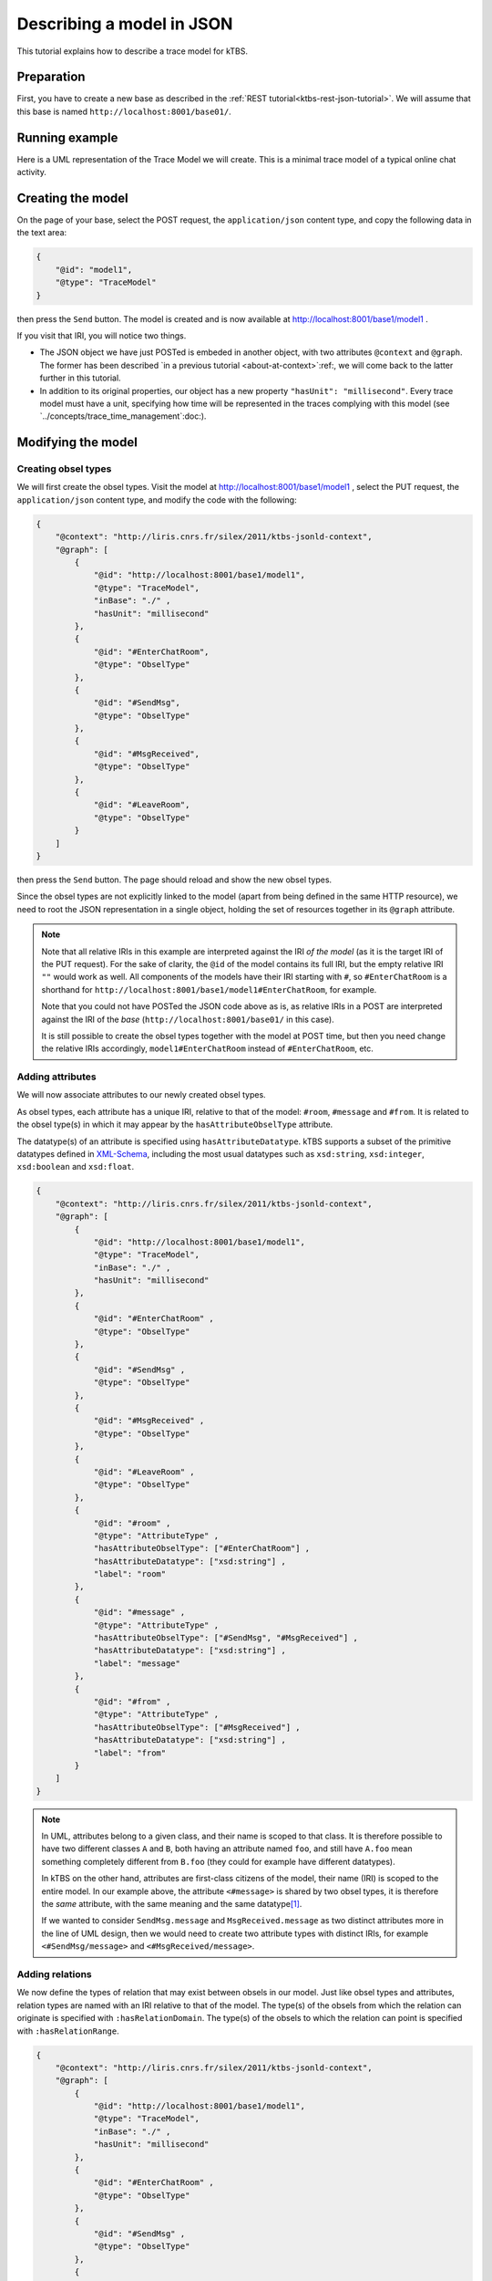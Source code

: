 Describing a model in JSON
==========================

This tutorial explains how to describe a trace model for kTBS.

Preparation
-----------

First, you have to create a new base as described in the :ref:`REST tutorial<ktbs-rest-json-tutorial>`. We will assume that this base is named ``http://localhost:8001/base01/``.


Running example
---------------

Here is a UML representation of the Trace Model we will create. This is a minimal trace model of a typical online chat activity.

.. graphviz::

   digraph {
     rankdir = RL
     node [ shape = "record", fontsize = 8 ]
     edge [ fontsize = 8, arrowhead = "open" ]

     EnterChatRoom [ label = "EnterChatRoom|room:string" ]
     SendMsg [ label = "SendMsg|message:string" ]
     MsgReceived [ label = "MsgResseived|message:string\lfrom:string\l" ]
     LeaveRoom [ label = "LeaveRoom|" ]

     SendMsg -> EnterChatRoom [ label = "inRoom" ]
     MsgReceived -> EnterChatRoom [ label = "inRoom" ]
     LeaveRoom -> EnterChatRoom [ label = "inRoom" ]

   }


Creating the model
------------------

On the page of your base,
select the POST request, the ``application/json`` content type,
and copy the following data in the text area:

.. code-block:: json

  {
      "@id": "model1",
      "@type": "TraceModel"
  }

then press the ``Send`` button.
The model is created and
is now available at http://localhost:8001/base1/model1 .

If you visit that IRI,
you will notice two things.

* The JSON object we have just POSTed is embeded in another object,
  with two attributes ``@context`` and ``@graph``.
  The former has been described
  `in a previous tutorial <about-at-context>`:ref:,
  we will come back to the latter further in this tutorial.

* In addition to its original properties,
  our object has a new property ``"hasUnit": "millisecond"``.
  Every trace model must have a unit,
  specifying how time will be represented in the traces complying with this model
  (see `../concepts/trace_time_management`:doc:).


Modifying the model
-------------------

Creating obsel types
^^^^^^^^^^^^^^^^^^^^

We will first create the obsel types.
Visit the model at http://localhost:8001/base1/model1 ,
select the PUT request, the ``application/json`` content type,
and modify the code with the following:

.. code-block:: json

  {
      "@context": "http://liris.cnrs.fr/silex/2011/ktbs-jsonld-context",
      "@graph": [
          {
              "@id": "http://localhost:8001/base1/model1",
              "@type": "TraceModel",
              "inBase": "./" ,
              "hasUnit": "millisecond"
          },
          {
              "@id": "#EnterChatRoom",
              "@type": "ObselType"
          },
          {
              "@id": "#SendMsg",
              "@type": "ObselType"
          },
          {
              "@id": "#MsgReceived",
              "@type": "ObselType"
          },
          {
              "@id": "#LeaveRoom",
              "@type": "ObselType"
          }
      ]
  }

then press the ``Send`` button.
The page should reload and show the new obsel types.

Since the obsel types are not explicitly linked to the model
(apart from being defined in the same HTTP resource),
we need to root the JSON representation in a single object,
holding the set of resources together in its ``@graph`` attribute.

.. note::

   Note that all relative IRIs in this example are interpreted against the IRI *of the model*
   (as it is the target IRI of the PUT request).
   For the sake of clarity, the ``@id`` of the model contains its full IRI,
   but the empty relative IRI ``""`` would work as well.
   All components of the models have their IRI starting with ``#``,
   so ``#EnterChatRoom`` is a shorthand for ``http://localhost:8001/base1/model1#EnterChatRoom``,
   for example.

   Note that you could not have POSTed the JSON code above as is,
   as relative IRIs in a POST are interpreted against the IRI of the *base*
   (``http://localhost:8001/base01/`` in this case).

   It is still possible to create the obsel types together with the model at POST time,
   but then you need change the relative IRIs accordingly,
   ``model1#EnterChatRoom`` instead of ``#EnterChatRoom``, etc.

Adding attributes
^^^^^^^^^^^^^^^^^

We will now associate attributes to our newly created obsel types.

As obsel types, each attribute has a unique IRI, relative to that of the model:
``#room``, ``#message`` and ``#from``.
It is related to the obsel type(s) in which it may appear by the ``hasAttributeObselType`` attribute.

The datatype(s) of an attribute is specified using ``hasAttributeDatatype``.
kTBS supports a subset of the primitive datatypes defined in  XML-Schema_,
including the most usual datatypes such as
``xsd:string``, ``xsd:integer``, ``xsd:boolean`` and ``xsd:float``.

.. _XML-Schema: http://www.w3.org/TR/xmlschema-2/#built-in-datatypes

.. code-block:: json

    {
        "@context": "http://liris.cnrs.fr/silex/2011/ktbs-jsonld-context",
        "@graph": [
            {
                "@id": "http://localhost:8001/base1/model1",
                "@type": "TraceModel",
                "inBase": "./" ,
                "hasUnit": "millisecond"
            },
            {
                "@id": "#EnterChatRoom" ,
                "@type": "ObselType"
            },
            {
                "@id": "#SendMsg" ,
                "@type": "ObselType"
            },
            {
                "@id": "#MsgReceived" ,
                "@type": "ObselType"
            },
            {
                "@id": "#LeaveRoom" ,
                "@type": "ObselType"
            },
            {
                "@id": "#room" ,
                "@type": "AttributeType" ,
                "hasAttributeObselType": ["#EnterChatRoom"] ,
                "hasAttributeDatatype": ["xsd:string"] ,
                "label": "room"
            },
            {
                "@id": "#message" ,
                "@type": "AttributeType" ,
                "hasAttributeObselType": ["#SendMsg", "#MsgReceived"] ,
                "hasAttributeDatatype": ["xsd:string"] ,
                "label": "message"
            },
            {
                "@id": "#from" ,
                "@type": "AttributeType" ,
                "hasAttributeObselType": ["#MsgReceived"] ,
                "hasAttributeDatatype": ["xsd:string"] ,
                "label": "from"
            }
        ]
    }


.. note::

   In UML, attributes belong to a given class,
   and their name is scoped to that class.
   It is therefore possible to have two different classes ``A`` and ``B``,
   both having an attribute named ``foo``,
   and still have ``A.foo`` mean something completely different from ``B.foo``
   (they could for example have different datatypes).

   In kTBS on the other hand,
   attributes are first-class citizens of the model,
   their name (IRI) is scoped to the entire model.
   In our example above, the attribute ``<#message>`` is shared by two obsel types,
   it is therefore the *same* attribute,
   with the same meaning and the same datatype\ [#abstract_class]_.

   If we wanted to consider ``SendMsg.message`` and ``MsgReceived.message``
   as two distinct attributes more in the line of UML design,
   then we would need to create two attribute types with distinct IRIs,
   for example ``<#SendMsg/message>`` and ``<#MsgReceived/message>``.



Adding relations
^^^^^^^^^^^^^^^^

We now define the types of relation that may exist between obsels in our model.
Just like obsel types and attributes,
relation types are named with an IRI relative to that of the model.
The type(s) of the obsels from which the relation can originate is specified with ``:hasRelationDomain``.
The type(s) of the obsels to which the relation can point is specified with ``:hasRelationRange``.

.. code-block:: json

    {
        "@context": "http://liris.cnrs.fr/silex/2011/ktbs-jsonld-context",
        "@graph": [
            {
                "@id": "http://localhost:8001/base1/model1",
                "@type": "TraceModel",
                "inBase": "./" ,
                "hasUnit": "millisecond"
            },
            {
                "@id": "#EnterChatRoom" ,
                "@type": "ObselType"
            },
            {
                "@id": "#SendMsg" ,
                "@type": "ObselType"
            },
            {
                "@id": "#MsgReceived" ,
                "@type": "ObselType"
            },
            {
                "@id": "#LeaveRoom" ,
                "@type": "ObselType"
            },
            {
                "@id": "#room" ,
                "@type": "AttributeType" ,
                "hasAttributeObselType": ["#EnterChatRoom"] ,
                "hasAttributeDatatype": ["xsd:string"] ,
                "label": "room"
            },
            {
                "@id": "#message" ,
                "@type": "AttributeType" ,
                "hasAttributeObselType": ["#SendMsg", "#MsgReceived"] ,
                "hasAttributeDatatype": ["xsd:string"] ,
                "label": "message"
            },
            {
                "@id": "#from" ,
                "@type": "AttributeType" ,
                "hasAttributeObselType": ["#MsgReceived"] ,
                "hasAttributeDatatype": ["xsd:string"] ,
                "label": "from"
            },
            {
                "@id": "#inRoom" ,
                "@type": "RelationType" ,
                "hasRelationOrigin": ["#MsgReceived", "#LeaveRoom", "#SendMsg"] ,
                "hasRelationDestination": ["#EnterChatRoom"]
            }
        ]
    }


.. _inheritance:

Inheritance of obsel types
^^^^^^^^^^^^^^^^^^^^^^^^^^

While we can be satisfied with the model above and keep it that way,
we can also notice that obsel types ``SendMsg`` and ``MsgReceived`` share a lot of things
(namely the attribute ``message`` and being in the domain of ``inRoom``).
This creates some redundancy in the model definition.

To avoid that redundancy,
and capture explicitly the commonalities between those obsel types,
we can refactor those commonalities into a new obsel type ``MsgEvent``
which both ``SendMsg`` and ``MsgReceived`` would inherit.

.. code-block:: json

    {
        "@context": "http://liris.cnrs.fr/silex/2011/ktbs-jsonld-context",
        "@graph": [
            {
                "@id": "http://localhost:8001/base1/model1",
                "@type": "TraceModel",
                "inBase": "./" ,
                "hasUnit": "millisecond"
            },
            {
                "@id": "#MsgEvent" ,
                "@type": "ObselType"
            },
            {
                "@id": "#EnterChatRoom" ,
                "@type": "ObselType"
            },
            {
                "@id": "#SendMsg" ,
                "@type": "ObselType" ,
                "hasSuperObselType": ["#MsgEvent"]
            },
            {
                "@id": "#MsgReceived" ,
                "@type": "ObselType" ,
                "hasSuperObselType": ["#MsgEvent"]
            },
            {
                "@id": "#LeaveRoom" ,
                "@type": "ObselType"
            },
            {
                "@id": "#room" ,
                "@type": "AttributeType" ,
                "hasAttributeObselType": ["#EnterChatRoom"] ,
                "hasAttributeDatatype": ["xsd:string"] ,
                "label": "room"
            },
            {
                "@id": "#message" ,
                "@type": "AttributeType" ,
                "hasAttributeObselType": ["#MsgEvent"] ,
                "hasAttributeDatatype": ["xsd:string"] ,
                "label": "message"
            },
            {
                "@id": "#from" ,
                "@type": "AttributeType" ,
                "hasAttributeObselType": ["#MsgReceived"] ,
                "hasAttributeDatatype": ["xsd:string"] ,
                "label": "from"
            },
            {
                "@id": "#inRoom" ,
                "@type": "RelationType" ,
                "hasRelationOrigin": ["#MsgEvent", "#LeaveRoom"] ,
                "hasRelationDestination": ["#EnterChatRoom"]
            }
        ]
    }

This new trace model can be represented by the following UML diagram:

.. graphviz::

   digraph {
     rankdir = RL
     node [ shape = "record", fontsize = 8 ]
     edge [ fontsize = 8 , arrowhead = "open", spines = false ]

     EnterChatRoom [ label = "EnterChatRoom|room:string" ]
     MsgEvent [ label = "MsgEvent|message:string" ]
     SendMsg [ label = "SendMsg|" ]
     MsgReceived [ label = "MsgResseived|from:string" ]
     LeaveRoom [ label = "LeaveRoom|" ]

     MsgEvent -> EnterChatRoom [ label = "inRoom" ]
     LeaveRoom -> EnterChatRoom [ label = "inRoom" ]
     SendMsg -> MsgEvent [ arrowhead = "empty" ]
     MsgReceived -> MsgEvent [ arrowhead = "empty" ]

   }


.. rubric:: Footnotes

.. [#abstract_class] In order to achieve this in UML,
   we would need an abstract class (*e.g.* ``WithMessage``)
   defining the attribute ``message``,
   and have both classes ``SendMsg`` and ``MsgReceived`` inherit that abstract class.

   Note that this design is still possible with kTBS,
   and can be useful when multiple attributes and/or relations are shared together in several obsel types
   (see (using `inheritance`:ref:).

